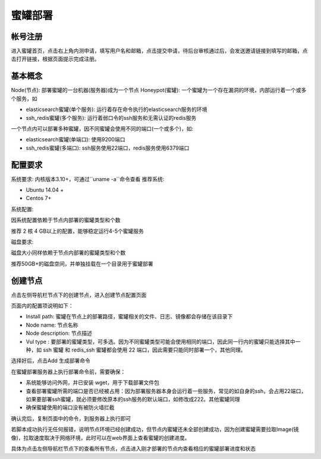 .. _deploy:

蜜罐部署
========

帐号注册
--------
进入蜜罐首页，点击右上角内测申请，填写用户名和邮箱，点击提交申请，待后台审核通过后，会发送邀请链接到填写的邮箱，点击打开链接，根据页面提示完成注册。

基本概念
--------
Node(节点): 部署蜜罐的一台机器(服务器)成为一个节点
Honeypot(蜜罐): 一个蜜罐为一个存在漏洞的环境，内部运行着一个或多个服务，如

- elasticsearch蜜罐(单个服务): 运行着存在命令执行的elasticsearch服务的环境
- ssh_redis蜜罐(多个服务): 运行着弱口令的ssh服务和无需认证的redis服务

一个节点内可以部署多种蜜罐，因不同蜜罐会使用不同的端口(一个或多个)，如:

- elasticsearch蜜罐(单端口): 使用9200端口
- ssh_redis蜜罐(多端口): ssh服务使用22端口，redis服务使用6379端口

配置要求
--------
系统要求: 内核版本3.10+，可通过``uname -a``命令查看
推荐系统:

- Ubuntu 14.04 +
- Centos 7+

系统配置:

因系统配置依赖于节点内部署的蜜罐类型和个数

推荐 2 核 4 GB以上的配置，能够稳定运行4-5个蜜罐服务

磁盘要求:

磁盘大小同样依赖于节点内部署的蜜罐类型和个数

推荐50GB+的磁盘空间，并单独挂载在一个目录用于蜜罐部署

创建节点
--------
点击左侧导航栏节点下的创建节点，进入创建节点配置页面

页面内的配置项说明如下：

- Install path: 蜜罐在节点上的部署路径，蜜罐相关的文件、日志、镜像都会存储在该目录下

- Node name: 节点名称

- Node description: 节点描述

- Vul type : 要部署的蜜罐类型，可多选。因为不同蜜罐类型可能会使用相同的端口，因此同一行内的蜜罐只能选择其中一种，如 ssh 蜜罐 和 redis_ssh 蜜罐都会使用 22 端口，因此需要只能同时部署一个，其他同理。

选择好后，点击Add 生成部署命令

在蜜罐部署服务器上执行部署命令前，需要确保：

- 系统能够访问外网，并已安装 wget，用于下载部署文件包
- 查看部署蜜罐所需的端口是否已经被占用：因为部署服务器本身会运行着一些服务，常见的如自身的ssh，会占用22端口，如果要部署ssh蜜罐，就必须要修改原本的ssh服务的默认端口，如修改成222。其他蜜罐同理
- 确保蜜罐使用的端口没有被防火墙拦截

确认完后，复制页面中的命令，到服务器上执行即可

若脚本成功执行无任何报错，说明节点环境已经创建成功，但节点内蜜罐还未全部创建成功，因为创建蜜罐需要拉取Image(镜像)，拉取速度取决于网络环境，此时可以在web界面上查看蜜罐的创建进度。

具体为点击左侧导航栏节点下的查看所有节点，点击进入刚才部署的节点内查看相应的蜜罐部署进度和状态




